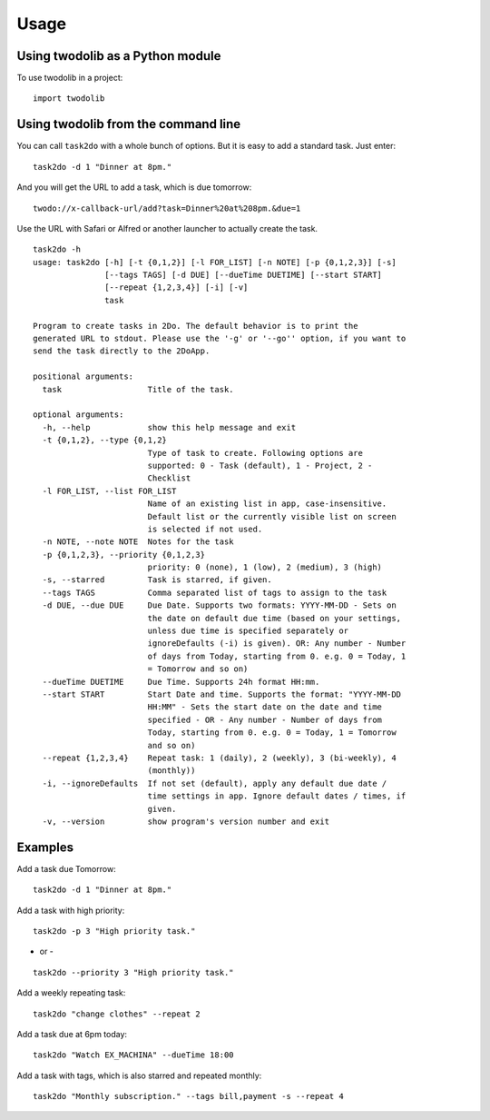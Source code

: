=====
Usage
=====

Using twodolib as a Python module
---------------------------------

To use twodolib in a project::

    import twodolib



Using twodolib from the command line
------------------------------------

You can call ``task2do`` with a whole bunch of options. But it is easy to
add a standard task. Just enter::

    task2do -d 1 "Dinner at 8pm."

And you will get the URL to add a task, which is due tomorrow::

    twodo://x-callback-url/add?task=Dinner%20at%208pm.&due=1

Use the URL with Safari or Alfred or another launcher to actually create the
task.



::

    task2do -h
    usage: task2do [-h] [-t {0,1,2}] [-l FOR_LIST] [-n NOTE] [-p {0,1,2,3}] [-s]
                   [--tags TAGS] [-d DUE] [--dueTime DUETIME] [--start START]
                   [--repeat {1,2,3,4}] [-i] [-v]
                   task

    Program to create tasks in 2Do. The default behavior is to print the
    generated URL to stdout. Please use the '-g' or '--go'' option, if you want to
    send the task directly to the 2DoApp.

    positional arguments:
      task                  Title of the task.

    optional arguments:
      -h, --help            show this help message and exit
      -t {0,1,2}, --type {0,1,2}
                            Type of task to create. Following options are
                            supported: 0 - Task (default), 1 - Project, 2 -
                            Checklist
      -l FOR_LIST, --list FOR_LIST
                            Name of an existing list in app, case-insensitive.
                            Default list or the currently visible list on screen
                            is selected if not used.
      -n NOTE, --note NOTE  Notes for the task
      -p {0,1,2,3}, --priority {0,1,2,3}
                            priority: 0 (none), 1 (low), 2 (medium), 3 (high)
      -s, --starred         Task is starred, if given.
      --tags TAGS           Comma separated list of tags to assign to the task
      -d DUE, --due DUE     Due Date. Supports two formats: YYYY-MM-DD - Sets on
                            the date on default due time (based on your settings,
                            unless due time is specified separately or
                            ignoreDefaults (-i) is given). OR: Any number - Number
                            of days from Today, starting from 0. e.g. 0 = Today, 1
                            = Tomorrow and so on)
      --dueTime DUETIME     Due Time. Supports 24h format HH:mm.
      --start START         Start Date and time. Supports the format: "YYYY-MM-DD
                            HH:MM" - Sets the start date on the date and time
                            specified - OR - Any number - Number of days from
                            Today, starting from 0. e.g. 0 = Today, 1 = Tomorrow
                            and so on)
      --repeat {1,2,3,4}    Repeat task: 1 (daily), 2 (weekly), 3 (bi-weekly), 4
                            (monthly))
      -i, --ignoreDefaults  If not set (default), apply any default due date /
                            time settings in app. Ignore default dates / times, if
                            given.
      -v, --version         show program's version number and exit


Examples
--------

Add a task due Tomorrow::

    task2do -d 1 "Dinner at 8pm."

Add a task with high priority::

    task2do -p 3 "High priority task."
- or -
::

    task2do --priority 3 "High priority task."

Add a weekly repeating task::

    task2do "change clothes" --repeat 2

Add a task due at 6pm today::

    task2do "Watch EX_MACHINA" --dueTime 18:00

Add a task with tags, which is also starred and repeated monthly::

    task2do "Monthly subscription." --tags bill,payment -s --repeat 4
